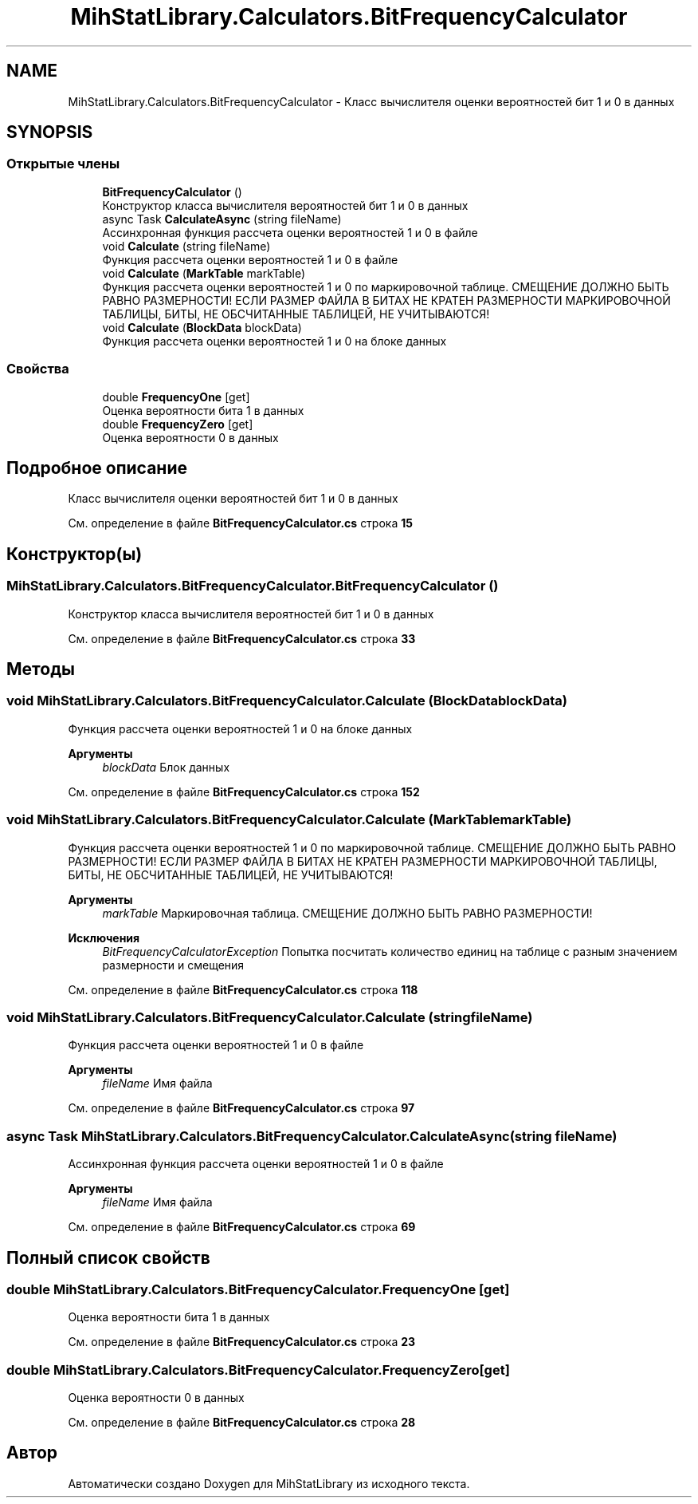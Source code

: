 .TH "MihStatLibrary.Calculators.BitFrequencyCalculator" 3 "Version 1.0" "MihStatLibrary" \" -*- nroff -*-
.ad l
.nh
.SH NAME
MihStatLibrary.Calculators.BitFrequencyCalculator \- Класс вычислителя оценки вероятностей бит 1 и 0 в данных  

.SH SYNOPSIS
.br
.PP
.SS "Открытые члены"

.in +1c
.ti -1c
.RI "\fBBitFrequencyCalculator\fP ()"
.br
.RI "Конструктор класса вычислителя вероятностей бит 1 и 0 в данных "
.ti -1c
.RI "async Task \fBCalculateAsync\fP (string fileName)"
.br
.RI "Ассинхронная функция рассчета оценки вероятностей 1 и 0 в файле "
.ti -1c
.RI "void \fBCalculate\fP (string fileName)"
.br
.RI "Функция рассчета оценки вероятностей 1 и 0 в файле "
.ti -1c
.RI "void \fBCalculate\fP (\fBMarkTable\fP markTable)"
.br
.RI "Функция рассчета оценки вероятностей 1 и 0 по маркировочной таблице\&. СМЕЩЕНИЕ ДОЛЖНО БЫТЬ РАВНО РАЗМЕРНОСТИ! ЕСЛИ РАЗМЕР ФАЙЛА В БИТАХ НЕ КРАТЕН РАЗМЕРНОСТИ МАРКИРОВОЧНОЙ ТАБЛИЦЫ, БИТЫ, НЕ ОБСЧИТАННЫЕ ТАБЛИЦЕЙ, НЕ УЧИТЫВАЮТСЯ! "
.ti -1c
.RI "void \fBCalculate\fP (\fBBlockData\fP blockData)"
.br
.RI "Функция рассчета оценки вероятностей 1 и 0 на блоке данных "
.in -1c
.SS "Свойства"

.in +1c
.ti -1c
.RI "double \fBFrequencyOne\fP\fR [get]\fP"
.br
.RI "Оценка вероятности бита 1 в данных "
.ti -1c
.RI "double \fBFrequencyZero\fP\fR [get]\fP"
.br
.RI "Оценка вероятности 0 в данных "
.in -1c
.SH "Подробное описание"
.PP 
Класс вычислителя оценки вероятностей бит 1 и 0 в данных 
.PP
См\&. определение в файле \fBBitFrequencyCalculator\&.cs\fP строка \fB15\fP
.SH "Конструктор(ы)"
.PP 
.SS "MihStatLibrary\&.Calculators\&.BitFrequencyCalculator\&.BitFrequencyCalculator ()"

.PP
Конструктор класса вычислителя вероятностей бит 1 и 0 в данных 
.PP
См\&. определение в файле \fBBitFrequencyCalculator\&.cs\fP строка \fB33\fP
.SH "Методы"
.PP 
.SS "void MihStatLibrary\&.Calculators\&.BitFrequencyCalculator\&.Calculate (\fBBlockData\fP blockData)"

.PP
Функция рассчета оценки вероятностей 1 и 0 на блоке данных 
.PP
\fBАргументы\fP
.RS 4
\fIblockData\fP Блок данных
.RE
.PP

.PP
См\&. определение в файле \fBBitFrequencyCalculator\&.cs\fP строка \fB152\fP
.SS "void MihStatLibrary\&.Calculators\&.BitFrequencyCalculator\&.Calculate (\fBMarkTable\fP markTable)"

.PP
Функция рассчета оценки вероятностей 1 и 0 по маркировочной таблице\&. СМЕЩЕНИЕ ДОЛЖНО БЫТЬ РАВНО РАЗМЕРНОСТИ! ЕСЛИ РАЗМЕР ФАЙЛА В БИТАХ НЕ КРАТЕН РАЗМЕРНОСТИ МАРКИРОВОЧНОЙ ТАБЛИЦЫ, БИТЫ, НЕ ОБСЧИТАННЫЕ ТАБЛИЦЕЙ, НЕ УЧИТЫВАЮТСЯ! 
.PP
\fBАргументы\fP
.RS 4
\fImarkTable\fP Маркировочная таблица\&. СМЕЩЕНИЕ ДОЛЖНО БЫТЬ РАВНО РАЗМЕРНОСТИ!
.RE
.PP
\fBИсключения\fP
.RS 4
\fIBitFrequencyCalculatorException\fP Попытка посчитать количество единиц на таблице с разным значением размерности и смещения
.RE
.PP

.PP
См\&. определение в файле \fBBitFrequencyCalculator\&.cs\fP строка \fB118\fP
.SS "void MihStatLibrary\&.Calculators\&.BitFrequencyCalculator\&.Calculate (string fileName)"

.PP
Функция рассчета оценки вероятностей 1 и 0 в файле 
.PP
\fBАргументы\fP
.RS 4
\fIfileName\fP Имя файла
.RE
.PP

.PP
См\&. определение в файле \fBBitFrequencyCalculator\&.cs\fP строка \fB97\fP
.SS "async Task MihStatLibrary\&.Calculators\&.BitFrequencyCalculator\&.CalculateAsync (string fileName)"

.PP
Ассинхронная функция рассчета оценки вероятностей 1 и 0 в файле 
.PP
\fBАргументы\fP
.RS 4
\fIfileName\fP Имя файла
.RE
.PP

.PP
См\&. определение в файле \fBBitFrequencyCalculator\&.cs\fP строка \fB69\fP
.SH "Полный список свойств"
.PP 
.SS "double MihStatLibrary\&.Calculators\&.BitFrequencyCalculator\&.FrequencyOne\fR [get]\fP"

.PP
Оценка вероятности бита 1 в данных 
.PP
См\&. определение в файле \fBBitFrequencyCalculator\&.cs\fP строка \fB23\fP
.SS "double MihStatLibrary\&.Calculators\&.BitFrequencyCalculator\&.FrequencyZero\fR [get]\fP"

.PP
Оценка вероятности 0 в данных 
.PP
См\&. определение в файле \fBBitFrequencyCalculator\&.cs\fP строка \fB28\fP

.SH "Автор"
.PP 
Автоматически создано Doxygen для MihStatLibrary из исходного текста\&.
